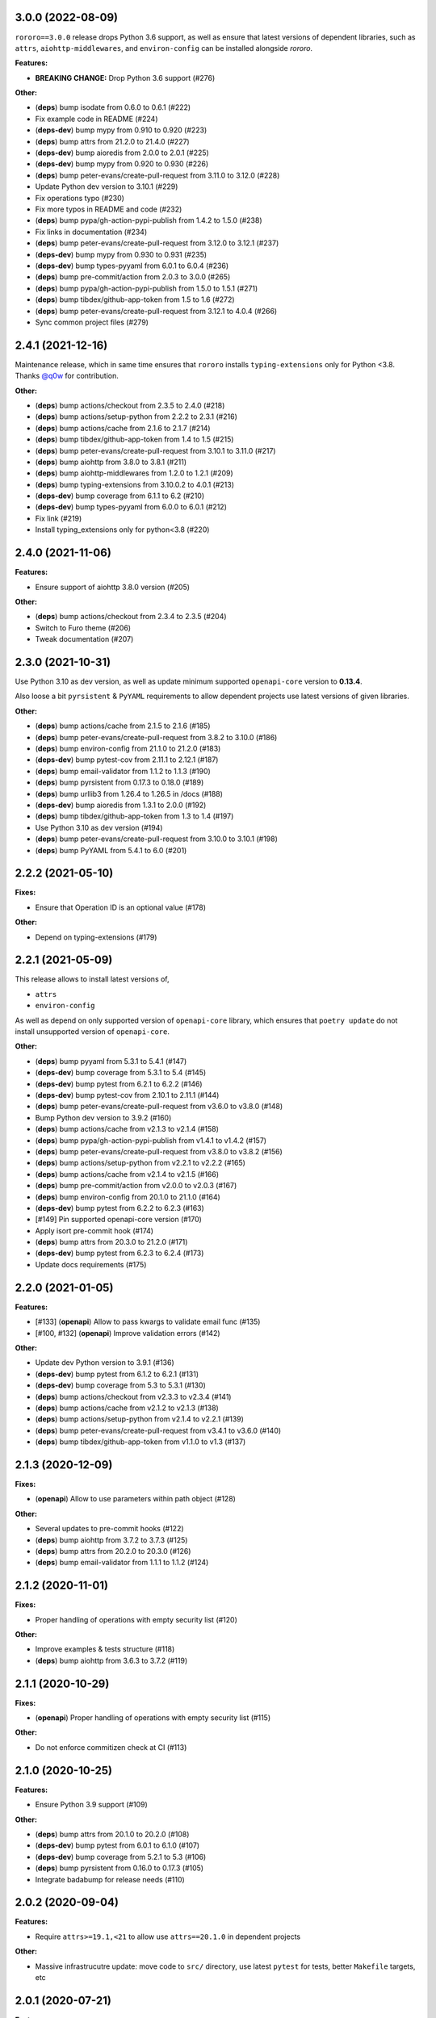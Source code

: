 3.0.0 (2022-08-09)
==================

``rororo==3.0.0`` release drops Python 3.6 support, as well as ensure that latest versions
of dependent libraries, such as ``attrs``, ``aiohttp-middlewares``, and ``environ-config``
can be installed alongside *rororo*.

**Features:**

- **BREAKING CHANGE:** Drop Python 3.6 support (#276)

**Other:**

- (**deps**) bump isodate from 0.6.0 to 0.6.1 (#222)
- Fix example code in README (#224)
- (**deps-dev**) bump mypy from 0.910 to 0.920 (#223)
- (**deps**) bump attrs from 21.2.0 to 21.4.0 (#227)
- (**deps-dev**) bump aioredis from 2.0.0 to 2.0.1 (#225)
- (**deps-dev**) bump mypy from 0.920 to 0.930 (#226)
- (**deps**) bump peter-evans/create-pull-request from 3.11.0 to 3.12.0 (#228)
- Update Python dev version to 3.10.1 (#229)
- Fix operations typo (#230)
- Fix more typos in README and code (#232)
- (**deps**) bump pypa/gh-action-pypi-publish from 1.4.2 to 1.5.0 (#238)
- Fix links in documentation (#234)
- (**deps**) bump peter-evans/create-pull-request from 3.12.0 to 3.12.1 (#237)
- (**deps-dev**) bump mypy from 0.930 to 0.931 (#235)
- (**deps-dev**) bump types-pyyaml from 6.0.1 to 6.0.4 (#236)
- (**deps**) bump pre-commit/action from 2.0.3 to 3.0.0 (#265)
- (**deps**) bump pypa/gh-action-pypi-publish from 1.5.0 to 1.5.1 (#271)
- (**deps**) bump tibdex/github-app-token from 1.5 to 1.6 (#272)
- (**deps**) bump peter-evans/create-pull-request from 3.12.1 to 4.0.4 (#266)
- Sync common project files (#279)

2.4.1 (2021-12-16)
==================

Maintenance release, which in same time ensures that ``rororo`` installs
``typing-extensions`` only for Python <3.8. Thanks `@q0w <https://github.com/q0w>`_
for contribution.

**Other:**

- (**deps**) bump actions/checkout from 2.3.5 to 2.4.0 (#218)
- (**deps**) bump actions/setup-python from 2.2.2 to 2.3.1 (#216)
- (**deps**) bump actions/cache from 2.1.6 to 2.1.7 (#214)
- (**deps**) bump tibdex/github-app-token from 1.4 to 1.5 (#215)
- (**deps**) bump peter-evans/create-pull-request from 3.10.1 to 3.11.0 (#217)
- (**deps**) bump aiohttp from 3.8.0 to 3.8.1 (#211)
- (**deps**) bump aiohttp-middlewares from 1.2.0 to 1.2.1 (#209)
- (**deps**) bump typing-extensions from 3.10.0.2 to 4.0.1 (#213)
- (**deps-dev**) bump coverage from 6.1.1 to 6.2 (#210)
- (**deps-dev**) bump types-pyyaml from 6.0.0 to 6.0.1 (#212)
- Fix link (#219)
- Install typing_extensions only for python<3.8 (#220)

2.4.0 (2021-11-06)
==================

**Features:**

- Ensure support of aiohttp 3.8.0 version (#205)

**Other:**

- (**deps**) bump actions/checkout from 2.3.4 to 2.3.5 (#204)
- Switch to Furo theme (#206)
- Tweak documentation (#207)

2.3.0 (2021-10-31)
==================

Use Python 3.10 as dev version, as well as update minimum supported
``openapi-core`` version to **0.13.4**.

Also loose a bit ``pyrsistent`` & ``PyYAML`` requirements to allow dependent
projects use latest versions of given libraries.

**Other:**

- (**deps**) bump actions/cache from 2.1.5 to 2.1.6 (#185)
- (**deps**) bump peter-evans/create-pull-request from 3.8.2 to 3.10.0 (#186)
- (**deps**) bump environ-config from 21.1.0 to 21.2.0 (#183)
- (**deps-dev**) bump pytest-cov from 2.11.1 to 2.12.1 (#187)
- (**deps**) bump email-validator from 1.1.2 to 1.1.3 (#190)
- (**deps**) bump pyrsistent from 0.17.3 to 0.18.0 (#189)
- (**deps**) bump urllib3 from 1.26.4 to 1.26.5 in /docs (#188)
- (**deps-dev**) bump aioredis from 1.3.1 to 2.0.0 (#192)
- (**deps**) bump tibdex/github-app-token from 1.3 to 1.4 (#197)
- Use Python 3.10 as dev version (#194)
- (**deps**) bump peter-evans/create-pull-request from 3.10.0 to 3.10.1 (#198)
- (**deps**) bump PyYAML from 5.4.1 to 6.0 (#201)

2.2.2 (2021-05-10)
==================

**Fixes:**

- Ensure that Operation ID is an optional value (#178)

**Other:**

- Depend on typing-extensions (#179)

2.2.1 (2021-05-09)
==================

This release allows to install latest versions of,

- ``attrs``
- ``environ-config``

As well as depend on only supported version of ``openapi-core`` library,
which ensures that ``poetry update`` do not install unsupported version
of ``openapi-core``.

**Other:**

- (**deps**) bump pyyaml from 5.3.1 to 5.4.1 (#147)
- (**deps-dev**) bump coverage from 5.3.1 to 5.4 (#145)
- (**deps-dev**) bump pytest from 6.2.1 to 6.2.2 (#146)
- (**deps-dev**) bump pytest-cov from 2.10.1 to 2.11.1 (#144)
- (**deps**) bump peter-evans/create-pull-request from v3.6.0 to v3.8.0 (#148)
- Bump Python dev version to 3.9.2 (#160)
- (**deps**) bump actions/cache from v2.1.3 to v2.1.4 (#158)
- (**deps**) bump pypa/gh-action-pypi-publish from v1.4.1 to v1.4.2 (#157)
- (**deps**) bump peter-evans/create-pull-request from v3.8.0 to v3.8.2 (#156)
- (**deps**) bump actions/setup-python from v2.2.1 to v2.2.2 (#165)
- (**deps**) bump actions/cache from v2.1.4 to v2.1.5 (#166)
- (**deps**) bump pre-commit/action from v2.0.0 to v2.0.3 (#167)
- (**deps**) bump environ-config from 20.1.0 to 21.1.0 (#164)
- (**deps-dev**) bump pytest from 6.2.2 to 6.2.3 (#163)
- [#149] Pin supported openapi-core version (#170)
- Apply isort pre-commit hook (#174)
- (**deps**) bump attrs from 20.3.0 to 21.2.0 (#171)
- (**deps-dev**) bump pytest from 6.2.3 to 6.2.4 (#173)
- Update docs requirements (#175)

2.2.0 (2021-01-05)
==================

**Features:**

- [#133] (**openapi**) Allow to pass kwargs to validate email func (#135)
- [#100, #132] (**openapi**) Improve validation errors (#142)

**Other:**

- Update dev Python version to 3.9.1 (#136)
- (**deps-dev**) bump pytest from 6.1.2 to 6.2.1 (#131)
- (**deps-dev**) bump coverage from 5.3 to 5.3.1 (#130)
- (**deps**) bump actions/checkout from v2.3.3 to v2.3.4 (#141)
- (**deps**) bump actions/cache from v2.1.2 to v2.1.3 (#138)
- (**deps**) bump actions/setup-python from v2.1.4 to v2.2.1 (#139)
- (**deps**) bump peter-evans/create-pull-request from v3.4.1 to v3.6.0 (#140)
- (**deps**) bump tibdex/github-app-token from v1.1.0 to v1.3 (#137)

2.1.3 (2020-12-09)
==================

**Fixes:**

- (**openapi**) Allow to use parameters within path object (#128)

**Other:**

- Several updates to pre-commit hooks (#122)
- (**deps**) bump aiohttp from 3.7.2 to 3.7.3 (#125)
- (**deps**) bump attrs from 20.2.0 to 20.3.0 (#126)
- (**deps**) bump email-validator from 1.1.1 to 1.1.2 (#124)

2.1.2 (2020-11-01)
==================

**Fixes:**

- Proper handling of operations with empty security list (#120)

**Other:**

- Improve examples & tests structure (#118)
- (**deps**) bump aiohttp from 3.6.3 to 3.7.2 (#119)

2.1.1 (2020-10-29)
==================

**Fixes:**

- (**openapi**) Proper handling of operations with empty security list (#115)

**Other:**

- Do not enforce commitizen check at CI (#113)

2.1.0 (2020-10-25)
==================

**Features:**

- Ensure Python 3.9 support (#109)

**Other:**

- (**deps**) bump attrs from 20.1.0 to 20.2.0 (#108)
- (**deps-dev**) bump pytest from 6.0.1 to 6.1.0 (#107)
- (**deps-dev**) bump coverage from 5.2.1 to 5.3 (#106)
- (**deps**) bump pyrsistent from 0.16.0 to 0.17.3 (#105)
- Integrate badabump for release needs (#110)

2.0.2 (2020-09-04)
==================

**Features:**

- Require ``attrs>=19.1,<21`` to allow use ``attrs==20.1.0`` in dependent
  projects

**Other:**

- Massive infrastrucutre update: move code to ``src/`` directory, use latest
  ``pytest`` for tests, better ``Makefile`` targets, etc

2.0.1 (2020-07-21)
==================

**Features:**

- Ensure *rororo* to work properly with ``openapi-core==0.13.4``

2.0.0 (2020-06-29)
==================

Final **2.0.0** release, which completes reimplementing *rororo* as library
for implementing aiohttp.web OpenAPI 3 server applications with schema first
approach.

**Quickstart:**

*rororo* relies on valid OpenAPI 3 schema (both JSON & YAML formats supported).
Example below illustrates using ``openapi.yaml`` schema file, stored next to
``app`` module,

.. code-block:: python

    from pathlib import Path
    from typing import List

    from aiohttp import web
    from rororo import setup_openapi

    from .views import operations


    def create_app(argv: List[str] = None) -> web.Application:
        return setup_openapi(
            web.Application(),
            Path(__file__).parent / "openapi.yaml",
            operations,
        )

Then, you need to *register* operation handlers in ``views`` module. Example
below shows registering handler for *operationId* ``hello_world``,

.. code-block:: python

    from aiohttp import web
    from rororo import OperationTableDef


    @operations.register
    async def hello_world(request: web.Request) -> web.Response:
        return web.json_response({"data": "Hello, world!"})

`Documentation <https://rororo.readthedocs.io/en/latest/openapi.html>`_
provides more information on implementing aiohttp.web OpenAPI 3 server
applications with schema first approach using *rororo*.

2.0.0rc3 (2020-06-15)
---------------------

**Features:**

- Allow passing ``schema`` and ``spec`` keyword args to ``setup_openapi``
  (`#84 <https://github.com/playpauseandstop/rororo/issues/84>`_)

**Fixes:**

- Handle all errors on creating OpenAPI spec from schema
  (`#74 <https://github.com/playpauseandstop/rororo/issues/74>`_)
- Allow nullable arrays & objects in request/response data
  (`#85 <https://github.com/playpauseandstop/rororo/issues/85>`_)

**Other:**

- Cast return values instead of type ignore comments
- Do not include changelog into dist
  (`#72 <https://github.com/playpauseandstop/rororo/issues/72>`_)
- Update docs with new rororo slogan
  (`#76 <https://github.com/playpauseandstop/rororo/issues/76>`_)
- Create GitHub release at pushing git tag
  (`#78 <https://github.com/playpauseandstop/rororo/issues/78>`_)
- Bump pre-commit hooks
- Preserve multiline strings in release body
  (`#78 <https://github.com/playpauseandstop/rororo/issues/78>`_)

2.0.0rc2 (2020-05-15)
---------------------

**Fixes:**

- When possible pass request body as string to ``OpenAPIRequest``, not as bytes

**Other:**

- Update pre-commit hooks, integrate ``flake8-variable-names`` check

2.0.0rc1 (2020-05-04)
---------------------

**Performance:**

- Use ``yaml.CSafeLoader`` instead of ``yaml.SafeLoader`` when possible. Allow
  to supply schema loader function to use custom loader, for example
  ``ujson.loads`` instead of ``json.loads``
- Use ``yaml.CSadeDumper`` instead of ``yaml.Dumper`` when possible on dumping
  OpenAPI schema when it is requested in YAML format
- Allow to cache create schema and spec call, usable for speeding up tests

**Other:**

- Use ``sphinx-autobuild`` for building docs at local env

2.0.0rc0 (2020-04-27)
---------------------

**Breaking Changes:**

- Use `environ-config <https://pypi.org/project/environ-config/>`_ for settings
  needs, instead of providing extra sugar to `attrs <https://www.attrs.org>`_

**Features:**

- Upgrade to latest ``openapi-core==0.13.3``
- Support class based views
- Deprecate old approach of validating OpenAPI requests via
  ``openapi_operation`` decorator in favor of ``openapi_middleware``.
  Improvements to error middleware, validate error responses against OpenAPI
  schema as well
- Valid request data is freezed with
  `pyrsistent.freeze <https://pyrsistent.readthedocs.io/en/latest/api.html#pyrsistent.freeze>`_
  call. Parameters and security data now wrapped into
  `pyrsistent.pmap <https://pyrsistent.readthedocs.io/en/latest/api.html#pyrsistent.pmap>`_
  for immutability needs
- Use `email-validator <https://pypi.org/project/email-validator/>`_ to support
  ``format: "email"``
- Ensure TZ aware date times works as expected
- Ensure support of optional security schemes

**Other:**

- Provide ``Todo-Backend`` example to illustrate how to use class based views
- Update pre-commit hooks, integrate ``blacken-docs`` & ``commitizen``
  pre-commit hooks
- Speed up CI exec time, by not waiting on build to start test job
- Add more badges to README

2.0.0b3 (2020-01-27)
--------------------

**Features:**

- Provide human readable security, request & response validation
  errors
- Support free form objects in request body
- Allow to enable CORS / error middleware on setting up OpenAPI support for
  ``aiohttp.web`` application
- Provide ``BaseSettings`` and ``env_factory`` helpers to work with settings
  within ``aiohttp.web`` applications. Cover how to work with settings at docs
  as well

**Other:**

- Stricter ``mypy`` config to ensure ``@operations.register`` is a typed
  decorator

2.0.0b2 (2019-12-19)
--------------------

**Other:**

- ``setup_openapi`` function returns ``web.Applicaiton`` instead of ``None``
- Provide ``ACCESS_LOG_FORMAT`` for ``aiohttp`` applications

2.0.0b1 (2019-11-20)
--------------------

**Fixes:**

- Fix type annotation for ``add_resource_context`` context manager

2.0.0b0 (2019-11-15)
--------------------

**Features:**

- Ensure Python 3.8 support. Move ``2.0.0`` release to beta phase

2.0.0a4 (2019-10-22)
--------------------

**Features:**

- Parse API Key & HTTP security data for OpenAPI operation
- Allow to remove root handlers on setting up logging config

**Other:**

- Cover ``rororo.openapi`` with non-machine docs
- Provide another example on using OpenAPI schema inside aiohttp.web application

2.0.0a3 (2019-10-09)
--------------------

**Features:**

- Support ``type: array`` request bodies as well
- Allow to validate responses against OpenAPI schema

**Other:**

- Do not directly depend on ``jsonschema``

2.0.0a2 (2019-10-08)
--------------------

**Fixes:**

- Depend on ``aiohttp>=3.5,<4.0``

2.0.0a1 (2019-10-08)
--------------------

**Features:**

- Add ``rororo.get_openapi_context`` shortcut

**Other:**

- Update API docs for ``rororo.openapi`` public functions & classes

2.0.0a0 (2019-10-08)
--------------------

**Breaking Changes:**

- Complete library rewrite

  - Instead of targeting any Python web framework, make ``rororo`` support only
    ``aiohttp.web`` applications
  - Build the library around the OpenAPI 3 schema support for ``aiohttp.web``
    applications
  - As result entirely remove ``rororo.schemas`` package from the project

1.2.1 (2019-07-08)
==================

- Publish 1.2.1 release

1.2.1a1 (2019-07-03)
--------------------

- chore: Introduce ``pre-commit`` hooks
- chore: Use ``pytest`` for tests
- chore: Use ``black`` for code formatting

1.2.1a0 (2019-02-24)
--------------------

- fix: Do not yet depend on ``jsonschema>=3.0.0``
- chore: Move ``tox.ini`` content into ``pyproject.toml``
- chore: Only use poetry for install project deps for tests & lint

1.2.0 (2018-11-01)
==================

- Publish 1.2.0 release

1.2.0a1 (2018-10-22)
--------------------

- Make all project packages `PEP-561 <https://www.python.org/dev/peps/pep-0561/>`_
  compatible

1.2.0a0 (2018-10-18)
--------------------

- Python 3.7 support
- Ensure that ``rororo`` works well with latest ``aiohttp``
- Allow setting ``level`` on updating logging dict to use Sentry handler
- Add new ``rororo.timedelta`` module with utilities to work with timedeltas
- Add new ``rororo.utils`` module
- Move type annotations to ``rororo.annotations`` module

1.1.1 (2017-10-09)
==================

- Do not attempt to convert empty list to dict for request/response data

1.1.0 (2017-10-09)
==================

- Allow to supply non-dicts in request/response data

1.0.0 (2017-05-14)
==================

- Publish 1.0 release, even proper docs are not ready yet

1.0.0b1 (2017-05-13)
--------------------

- Annotate all code in ``rororo``
- Use `mypy <http://mypy.readthedocs.io/>`_ on linting source code
- Require Python 3.5 or higher due to changes above

1.0.0a5 (2016-10-23)
--------------------

- Support validating schema via `fastjsonschema
  <http://opensource.seznam.cz/python-fastjsonschema/>`_ or any other validator

1.0.0a4 (2016-09-01)
--------------------

- Pass ``kwargs`` to ``SentryHandler`` on configuring Sentry logging

1.0.0a3 (2016-08-08)
--------------------

- Add ``rororo.aio`` module with:

  - ``add_resource_context`` context manager
  - ``is_xhr_request``, ``parse_aioredis_url`` utility functions

- Update flake8 config & bump aiohttp version for tests
- Added ChangeLog & modified GitHub Releases Page

1.0.0a2 (2015-12-18)
--------------------

- Adds ability to supply custom error class while making manual errors by
  ``schema.make_error`` method
- Default validator class preset default values from schema to instance for
  validation
- Several improvements to test process

1.0.0a1 (2015-11-26)
--------------------

- New beginning for rororo project. Now it is a bunch of helper methods instead
  of yet another web-framework.
